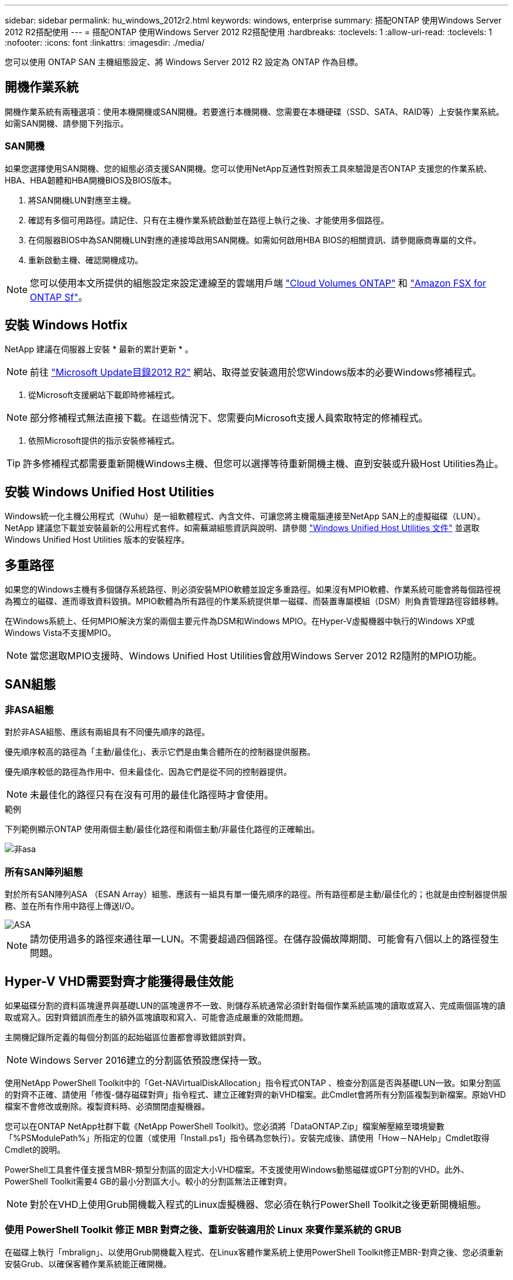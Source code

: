 ---
sidebar: sidebar 
permalink: hu_windows_2012r2.html 
keywords: windows, enterprise 
summary: 搭配ONTAP 使用Windows Server 2012 R2搭配使用 
---
= 搭配ONTAP 使用Windows Server 2012 R2搭配使用
:hardbreaks:
:toclevels: 1
:allow-uri-read: 
:toclevels: 1
:nofooter: 
:icons: font
:linkattrs: 
:imagesdir: ./media/


[role="lead"]
您可以使用 ONTAP SAN 主機組態設定、將 Windows Server 2012 R2 設定為 ONTAP 作為目標。



== 開機作業系統

開機作業系統有兩種選項：使用本機開機或SAN開機。若要進行本機開機、您需要在本機硬碟（SSD、SATA、RAID等）上安裝作業系統。如需SAN開機、請參閱下列指示。



=== SAN開機

如果您選擇使用SAN開機、您的組態必須支援SAN開機。您可以使用NetApp互通性對照表工具來驗證是否ONTAP 支援您的作業系統、HBA、HBA韌體和HBA開機BIOS及BIOS版本。

. 將SAN開機LUN對應至主機。
. 確認有多個可用路徑。請記住、只有在主機作業系統啟動並在路徑上執行之後、才能使用多個路徑。
. 在伺服器BIOS中為SAN開機LUN對應的連接埠啟用SAN開機。如需如何啟用HBA BIOS的相關資訊、請參閱廠商專屬的文件。
. 重新啟動主機、確認開機成功。



NOTE: 您可以使用本文所提供的組態設定來設定連線至的雲端用戶端 link:https://docs.netapp.com/us-en/cloud-manager-cloud-volumes-ontap/index.html["Cloud Volumes ONTAP"^] 和 link:https://docs.netapp.com/us-en/cloud-manager-fsx-ontap/index.html["Amazon FSX for ONTAP Sf"^]。



== 安裝 Windows Hotfix

NetApp 建議在伺服器上安裝 * 最新的累計更新 * 。


NOTE: 前往 link:https://www.catalog.update.microsoft.com/Search.aspx?q=Update+Windows+Server+2012_R2["Microsoft Update目錄2012 R2"^] 網站、取得並安裝適用於您Windows版本的必要Windows修補程式。

. 從Microsoft支援網站下載即時修補程式。



NOTE: 部分修補程式無法直接下載。在這些情況下、您需要向Microsoft支援人員索取特定的修補程式。

. 依照Microsoft提供的指示安裝修補程式。



TIP: 許多修補程式都需要重新開機Windows主機、但您可以選擇等待重新開機主機、直到安裝或升級Host Utilities為止。



== 安裝 Windows Unified Host Utilities

Windows統一化主機公用程式（Wuhu）是一組軟體程式、內含文件、可讓您將主機電腦連接至NetApp SAN上的虛擬磁碟（LUN）。NetApp 建議您下載並安裝最新的公用程式套件。如需蕪湖組態資訊與說明、請參閱 link:https://docs.netapp.com/us-en/ontap-sanhost/hu_wuhu_71_rn.html["Windows Unified Host Utilities 文件"] 並選取 Windows Unified Host Utilities 版本的安裝程序。



== 多重路徑

如果您的Windows主機有多個儲存系統路徑、則必須安裝MPIO軟體並設定多重路徑。如果沒有MPIO軟體、作業系統可能會將每個路徑視為獨立的磁碟、進而導致資料毀損。MPIO軟體為所有路徑的作業系統提供單一磁碟、而裝置專屬模組（DSM）則負責管理路徑容錯移轉。

在Windows系統上、任何MPIO解決方案的兩個主要元件為DSM和Windows MPIO。在Hyper-V虛擬機器中執行的Windows XP或Windows Vista不支援MPIO。


NOTE: 當您選取MPIO支援時、Windows Unified Host Utilities會啟用Windows Server 2012 R2隨附的MPIO功能。



== SAN組態



=== 非ASA組態

對於非ASA組態、應該有兩組具有不同優先順序的路徑。

優先順序較高的路徑為「主動/最佳化」、表示它們是由集合體所在的控制器提供服務。

優先順序較低的路徑為作用中、但未最佳化、因為它們是從不同的控制器提供。


NOTE: 未最佳化的路徑只有在沒有可用的最佳化路徑時才會使用。

.範例
下列範例顯示ONTAP 使用兩個主動/最佳化路徑和兩個主動/非最佳化路徑的正確輸出。

image::nonasa.png[非asa]



=== 所有SAN陣列組態

對於所有SAN陣列ASA （ESAN Array）組態、應該有一組具有單一優先順序的路徑。所有路徑都是主動/最佳化的；也就是由控制器提供服務、並在所有作用中路徑上傳送I/O。

image::asa.png[ASA]


NOTE: 請勿使用過多的路徑來通往單一LUN。不需要超過四個路徑。在儲存設備故障期間、可能會有八個以上的路徑發生問題。



== Hyper-V VHD需要對齊才能獲得最佳效能

如果磁碟分割的資料區塊邊界與基礎LUN的區塊邊界不一致、則儲存系統通常必須針對每個作業系統區塊的讀取或寫入、完成兩個區塊的讀取或寫入。因對齊錯誤而產生的額外區塊讀取和寫入、可能會造成嚴重的效能問題。

主開機記錄所定義的每個分割區的起始磁區位置都會導致錯誤對齊。


NOTE: Windows Server 2016建立的分割區依預設應保持一致。

使用NetApp PowerShell Toolkit中的「Get-NAVirtualDiskAllocation」指令程式ONTAP 、檢查分割區是否與基礎LUN一致。如果分割區的對齊不正確、請使用「修復-儲存磁碟對齊」指令程式、建立正確對齊的新VHD檔案。此Cmdlet會將所有分割區複製到新檔案。原始VHD檔案不會修改或刪除。複製資料時、必須關閉虛擬機器。

您可以在ONTAP NetApp社群下載《NetApp PowerShell Toolkit》。您必須將「DataONTAP.Zip」檔案解壓縮至環境變數「%PSModulePath%」所指定的位置（或使用「Install.ps1」指令碼為您執行）。安裝完成後、請使用「How－NAHelp」Cmdlet取得Cmdlet的說明。

PowerShell工具套件僅支援含MBR-類型分割區的固定大小VHD檔案。不支援使用Windows動態磁碟或GPT分割的VHD。此外、PowerShell Toolkit需要4 GB的最小分割區大小。較小的分割區無法正確對齊。


NOTE: 對於在VHD上使用Grub開機載入程式的Linux虛擬機器、您必須在執行PowerShell Toolkit之後更新開機組態。



=== 使用 PowerShell Toolkit 修正 MBR 對齊之後、重新安裝適用於 Linux 來賓作業系統的 GRUB

在磁碟上執行「mbralign」、以使用Grub開機載入程式、在Linux客體作業系統上使用PowerShell Toolkit修正MBR-對齊之後、您必須重新安裝Grub、以確保客體作業系統能正確開機。

PowerShell Toolkit Cmdlet已完成虛擬機器的VHD檔案。本主題僅適用於使用Grub開機載入程式和「ystemRescueCd」的Linux客體作業系統。

. 掛載安裝CD磁碟1的ISO映像、以取得適用於虛擬機器的正確Linux版本。
. 在Hyper-V Manager中開啟虛擬機器的主控台。
. 如果VM正在運行並掛起在Grub屏幕上，請在顯示區域中單擊以確保它處於活動狀態，然後單擊*Ctrl-Alt-Delete *工具欄圖標以重新引導VM。如果VM未執行、請啟動它、然後立即按一下顯示區域以確定它處於作用中狀態。
. 一旦看到VMware BIOS啟動畫面、請按一下* Esc*鍵。隨即顯示開機功能表。
. 在開機功能表中、選取* CD-rom*。
. 在Linux開機畫面中、輸入：「Linux救援」
. 採用Anaconda的預設值（藍色/紅色組態畫面）。網路為選用功能。
. 輸入"grub（grub）"以啟動Grub
. 如果此VM中只有一個虛擬磁碟、或是有多個磁碟、但第一個是開機磁碟、請執行下列Grub命令：


[listing]
----
root (hd0,0)
setup (hd0)
quit
----
如果VM中有多個虛擬磁碟、而開機磁碟不是第一個磁碟、或者您是從未對齊的備份VHD開機來修正Grub、請輸入下列命令來識別開機磁碟：

[listing]
----
find /boot/grub/stage1
----
然後執行下列命令：

[listing]
----
root (boot_disk,0)
setup (boot_disk)
quit
----

NOTE: 請注意、上面的「boot_disk」是開機磁碟實際磁碟識別碼的預留位置。

. 按* Ctrl-D*登出。


Linux救援會關閉、然後重新開機。



== 建議設定

在使用FC的系統上、選取MPIO時、必須提供Emulex和QLogic FC HBA的下列逾時值。

對於Emulex Fibre Channel HBA：

[cols="2*"]
|===
| 內容類型 | 屬性值 


| LinkTimeDOut | 1. 


| 節點時間輸出 | 10. 
|===
若為QLogic Fibre Channel HBA：

[cols="2*"]
|===
| 內容類型 | 屬性值 


| LinkDownTimeDOut | 1. 


| PortDownRetryCount | 10. 
|===

NOTE: Windows Unified Host Utility會設定這些值。如需詳細的建議設定、請參閱 link:https://docs.netapp.com/us-en/ontap-sanhost/hu_wuhu_71_rn.html["Windows主機公用程式文件"] 並選取 Windows Unified Host Utilities 版本的安裝程序。



== 已知問題

Windows Server 2012 R2 with ONTAP 版本沒有已知問題。
